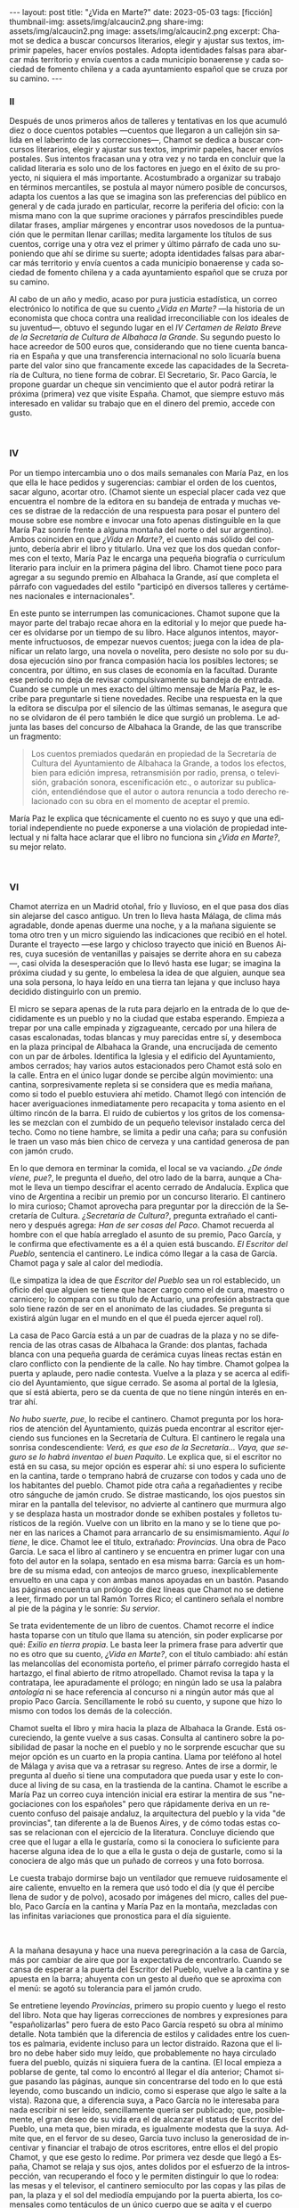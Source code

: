 #+OPTIONS: toc:nil num:nil
#+LANGUAGE: es
#+BEGIN_EXPORT html
---
layout: post
title: "¿Vida en Marte?"
date: 2023-05-03
tags: [ficción]
thumbnail-img: assets/img/alcaucin2.png
share-img: assets/img/alcaucin2.png
image: assets/img/alcaucin2.png
excerpt: Chamot se dedica a buscar concursos literarios, elegir y ajustar sus textos, imprimir papeles, hacer envíos postales. Adopta identidades falsas para abarcar más territorio y envía cuentos a cada municipio bonaerense y cada sociedad de fomento chilena y a cada ayuntamiento español que se cruza por su camino.
---
#+END_EXPORT

#+begin_export html
<div class="org-center"><h3>II</h3></div>
#+end_export

   Después de unos primeros años de talleres y tentativas en los que acumuló diez o doce cuentos potables —cuentos que llegaron a un callejón sin salida en el laberinto de las correcciones—, Chamot se dedica a buscar concursos literarios, elegir y ajustar sus textos, imprimir papeles, hacer envíos postales. Sus intentos fracasan una y otra vez y no tarda en concluir que la calidad literaria es solo uno de los factores en juego en el éxito de su proyecto, ni siquiera el más importante. Acostumbrado a organizar su trabajo en términos mercantiles, se postula al mayor número posible de concursos, adapta los cuentos a las que se imagina son las preferencias del público en general y de cada jurado en particular, recorre la periferia del oficio: con la misma mano con la que suprime oraciones y párrafos prescindibles puede dilatar frases, ampliar márgenes y encontrar usos novedosos de la puntuación que le permitan llenar carillas; medita largamente los títulos de sus cuentos, corrige una y otra vez el primer y último párrafo de cada uno suponiendo que ahí se dirime su suerte; adopta identidades falsas para abarcar más territorio y envía cuentos a cada municipio bonaerense y cada sociedad de fomento chilena y a cada ayuntamiento español que se cruza por su camino.

   Al cabo de un año y medio, acaso por pura justicia estadística, un correo electrónico lo notifica de que su cuento /¿Vida en Marte?/ —la historia de un economista que choca contra una realidad irreconciliable con los ideales de su juventud—, obtuvo el segundo lugar en el /IV Certamen de Relato Breve de la Secretaría de Cultura de Albahaca la Grande/. Su segundo puesto lo hace acreedor de 500 euros que, considerando que no tiene cuenta bancaria en España y que una transferencia internacional no solo licuaría buena parte del valor sino que francamente excede las capacidades de la Secretaría de Cultura, no tiene forma de cobrar. El Secretario, Sr. Paco García, le propone guardar un cheque sin vencimiento que el autor podrá retirar la próxima (primera) vez que visite España. Chamot, que siempre estuvo más interesado en validar su trabajo que en el dinero del premio, accede con gusto.

#+begin_export html
<br/>
<div class="org-center"><h3>IV</h3></div>
#+end_export

   Por un tiempo intercambia uno o dos mails semanales con María Paz, en los que ella le hace pedidos y sugerencias: cambiar el orden de los cuentos, sacar alguno, acortar otro. (Chamot siente un especial placer cada vez que encuentra el nombre de la editora en su bandeja de entrada y muchas veces se distrae de la redacción de una respuesta para posar el puntero del mouse sobre ese nombre e invocar una foto apenas distinguible en la que María Paz sonríe frente a alguna montaña del norte o del sur argentino). Ambos coinciden en que /¿Vida en Marte?/, el cuento más sólido del conjunto, debería abrir el libro y titularlo. Una vez que los dos quedan conformes con el texto, María Paz le encarga una pequeña biografía o currículum literario para incluir en la primera página del libro. Chamot tiene poco para agregar a su segundo premio en Albahaca la Grande, así que completa el párrafo con vaguedades del estilo "participó en diversos talleres y certámenes nacionales e internacionales".

   En este punto se interrumpen las comunicaciones. Chamot supone que la mayor parte del trabajo recae ahora en la editorial y lo mejor que puede hacer es olvidarse por un tiempo de su libro. Hace algunos intentos, mayormente infructuosos, de empezar nuevos cuentos; juega con la idea de planificar un relato largo, una novela o novelita, pero desiste no solo por su dudosa ejecución sino por franca compasión hacia los posibles lectores; se concentra, por último, en sus clases de economía en la facultad. Durante ese período no deja de revisar compulsivamente su bandeja de entrada. Cuando se cumple un mes exacto del último mensaje de María Paz, le escribe para preguntarle si tiene novedades. Recibe una respuesta en la que la editora se disculpa por el silencio de las últimas semanas, le asegura que no se olvidaron de él pero también le dice que surgió un problema. Le adjunta las bases del concurso de Albahaca la Grande, de las que transcribe un fragmento:

   #+begin_quote
   Los cuentos premiados quedarán en propiedad de la Secretaría de Cultura del Ayuntamiento de Albahaca la Grande, a todos los efectos, bien para edición impresa, retransmisión por radio, prensa, o televisión, grabación sonora, escenificación etc., o autorizar su publicación, entendiéndose que el autor o autora renuncia a todo derecho relacionado con su obra en el momento de aceptar el premio.
   #+end_quote

María Paz le explica que técnicamente el cuento no es suyo y que una editorial independiente no puede exponerse a una violación de propiedad intelectual y ni falta hace aclarar que el libro no funciona sin /¿Vida en Marte?/, su mejor relato.

#+begin_export html
<br/>
<div class="org-center"><h3>VI</h3></div>
#+end_export

Chamot aterriza en un Madrid otoñal, frío y lluvioso, en el que pasa dos días sin alejarse del casco antiguo. Un tren lo lleva hasta Málaga, de clima más agradable, donde apenas duerme una noche, y a la mañana siguiente se toma otro tren y un micro siguiendo las indicaciones que recibió en el hotel. Durante el trayecto —ese largo y chicloso trayecto que inició en Buenos Aires, cuya sucesión de ventanillas y paisajes se derrite ahora en su cabeza—, casi olvida la desesperación que lo llevó hasta ese lugar; se imagina la próxima ciudad y su gente, lo embelesa la idea de que alguien, aunque sea una sola persona, lo haya leído en una tierra tan lejana y que incluso haya decidido distinguirlo con un premio.

El micro se separa apenas de la ruta para dejarlo en la entrada de lo que decididamente es un pueblo y no la ciudad que estaba esperando. Empieza a trepar por una calle empinada y zigzagueante, cercado por una hilera de casas escalonadas, todas blancas y muy parecidas entre sí, y desemboca en la plaza principal de Albahaca la Grande, una encrucijada de cemento con un par de árboles. Identifica la Iglesia y el edificio del Ayuntamiento, ambos cerrados; hay varios autos estacionados pero Chamot está solo en la calle. Entra en el único lugar donde se percibe algún movimiento: una cantina, sorpresivamente repleta si se considera que es media mañana, como si todo el pueblo estuviera ahí metido. Chamot llegó con intención de hacer averiguaciones inmediatamente pero recapacita y toma asiento en el último rincón de la barra. El ruido de cubiertos y los gritos de los comensales se mezclan con el zumbido de un pequeño televisor instalado cerca del techo. Como no tiene hambre, se limita a pedir una caña; para su confusión le traen un vaso más bien chico de cerveza y una cantidad generosa de pan con jamón crudo.

En lo que demora en terminar la comida, el local se va vaciando. /¿De ónde viene, pue?/, le pregunta el dueño, del otro lado de la barra, aunque a Chamot le lleva un tiempo descifrar el acento cerrado de Andalucía. Explica que vino de Argentina a recibir un premio por un concurso literario. El cantinero lo mira curioso; Chamot aprovecha para preguntar por la dirección de la Secretaría de Cultura. /¿Secretaría de Cultura?/, pregunta extrañado el cantinero y después agrega: /Han de ser cosas del Paco/. Chamot recuerda al hombre con el que había arreglado el asunto de su premio, Paco García, y le confirma que efectivamente es a él a quien está buscando. /El Escritor del Pueblo/, sentencia el cantinero. Le indica cómo llegar a la casa de García. Chamot paga y sale al calor del mediodía.

(Le simpatiza la idea de que /Escritor del Pueblo/ sea un rol establecido, un oficio del que alguien se tiene que hacer cargo como el de cura, maestro o carnicero; lo compara con su título de Actuario, una profesión abstracta que solo tiene razón de ser en el anonimato de las ciudades. Se pregunta si existirá algún lugar en el mundo en el que él pueda ejercer aquel rol).

La casa de Paco García está a un par de cuadras de la plaza y no se diferencia de las otras casas de Albahaca la Grande: dos plantas, fachada blanca con una pequeña guarda de cerámica cuyas líneas rectas están en claro conflicto con la pendiente de la calle. No hay timbre. Chamot golpea la puerta y aplaude, pero nadie contesta. Vuelve a la plaza y se acerca al edificio del Ayuntamiento, que sigue cerrado. Se asoma al portal de la Iglesia, que sí está abierta, pero se da cuenta de que no tiene ningún interés en entrar ahí.

/No hubo suerte, pue/, lo recibe el cantinero. Chamot pregunta por los horarios de atención del Ayuntamiento, quizás pueda encontrar al escritor ejerciendo sus funciones en la Secretaría de Cultura. El cantinero le regala una sonrisa condescendiente: /Verá, es que eso de la Secretaría… Vaya, que seguro se lo habrá inventao el buen Paquito/. Le explica que, si el escritor no está en su casa, su mejor opción es esperar ahí: si uno espera lo suficiente en la cantina, tarde o temprano habrá de cruzarse con todos y cada uno de los habitantes del pueblo. Chamot pide otra caña a regañadientes y recibe otro sánguche de jamón crudo. Se distrae masticando, los ojos puestos sin mirar en la pantalla del televisor, no advierte al cantinero que murmura algo y se desplaza hasta un mostrador donde se exhiben postales y folletos turísticos de la región. Vuelve con un librito en la mano y se lo tiene que poner en las narices a Chamot para arrancarlo de su ensimismamiento. /Aquí lo tiene/, le dice. Chamot lee el título, extrañado: /Provincias/. Una obra de Paco García. Le saca el libro al cantinero y se encuentra en primer lugar con una foto del autor en la solapa, sentado en esa misma barra: García es un hombre de su misma edad, con anteojos de marco grueso, inexplicablemente envuelto en una capa y con ambas manos apoyadas en un bastón. Pasando las páginas encuentra un prólogo de diez líneas que Chamot no se detiene a leer, firmado por un tal Ramón Torres Rico; el cantinero señala el nombre al pie de la página y le sonríe: /Su servior/.

Se trata evidentemente de un libro de cuentos. Chamot recorre el índice hasta toparse con un título que llama su atención, sin poder explicarse por qué: /Exilio en tierra propia/. Le basta leer la primera frase para advertir que no es otro que su cuento, /¿Vida en Marte?/, con el título cambiado: ahí están las melancolías del economista porteño, el primer párrafo corregido hasta el hartazgo, el final abierto de ritmo atropellado. Chamot revisa la tapa y la contratapa, lee apuradamente el prólogo; en ningún lado se usa la palabra /antología/ ni se hace referencia al concurso ni a ningún autor más que al propio Paco García. Sencillamente le robó su cuento, y supone que hizo lo mismo con todos los demás de la colección.

Chamot suelta el libro y mira hacia la plaza de Albahaca la Grande. Está oscureciendo, la gente vuelve a sus casas. Consulta al cantinero sobre la posibilidad de pasar la noche en el pueblo y no le sorprende escuchar que su mejor opción es un cuarto en la propia cantina. Llama por teléfono al hotel de Málaga y avisa que va a retrasar su regreso. Antes de irse a dormir, le pregunta al dueño si tiene una computadora que pueda usar y este lo conduce al living de su casa, en la trastienda de la cantina. Chamot le escribe a María Paz un correo cuya intención inicial era estirar la mentira de sus "negociaciones con los españoles" pero que rápidamente deriva en un recuento confuso del paisaje andaluz, la arquitectura del pueblo y la vida "de provincias", tan diferente a la de Buenos Aires, y de cómo todas estas cosas se relacionan con el ejercicio de la literatura. Concluye diciendo que cree que el lugar a ella le gustaría, como si la conociera lo suficiente para hacerse alguna idea de lo que a ella le gusta o deja de gustarle, como si la conociera de algo más que un puñado de correos y una foto borrosa.

Le cuesta trabajo dormirse bajo un ventilador que remueve ruidosamente el aire caliente, envuelto en la remera que usó todo el día (y que él percibe llena de sudor y de polvo), acosado por imágenes del micro, calles del pueblo, Paco García en la cantina y María Paz en la montaña, mezcladas con las infinitas variaciones que pronostica para el día siguiente.

#+begin_export html
<br/>
#+end_export

A la mañana desayuna y hace una nueva peregrinación a la casa de García, más por cambiar de aire que por la expectativa de encontrarlo. Cuando se cansa de esperar a la puerta del Escritor del Pueblo, vuelve a la cantina y se apuesta en la barra; ahuyenta con un gesto al dueño que se aproxima con el menú: se agotó su tolerancia para el jamón crudo.

Se entretiene leyendo /Provincias/, primero su propio cuento y luego el resto del libro. Nota que hay ligeras correcciones de nombres y expresiones para "españolizarlas" pero fuera de esto Paco García respetó su obra al mínimo detalle. Nota también que la diferencia de estilos y calidades entre los cuentos es palmaria, evidente incluso para un lector distraído. Razona que el libro no debe haber sido muy leído, que probablemente no haya circulado fuera del pueblo, quizás ni siquiera fuera de la cantina. (El local empieza a poblarse de gente, tal como lo encontró al llegar el día anterior; Chamot sigue pasando las páginas, aunque sin concentrarse del todo en lo que está leyendo, como buscando un indicio, como si esperase que algo le salte a la vista). Razona que, a diferencia suya, a Paco García no le interesaba para nada escribir ni ser leído, sencillamente quería ser publicado; que, posiblemente, el gran deseo de su vida era el de alcanzar el status de Escritor del Pueblo, una meta que, bien mirada, es igualmente modesta que la suya. Admite que, en el fervor de su deseo, García tuvo incluso la generosidad de incentivar y financiar el trabajo de otros escritores, entre ellos el del propio Chamot, y que ese gesto lo redime. Por primera vez desde que llegó a España, Chamot se relaja y sus ojos, antes dolidos por el esfuerzo de la introspección, van recuperando el foco y le permiten distinguir lo que lo rodea: las mesas y el televisor, el cantinero semioculto por las copas y las pilas de pan, la plaza y el sol del mediodía empujando por la puerta abierta, los comensales como tentáculos de un único cuerpo que se agita y el cuerpo único del Escritor del Pueblo, con su capa y su bastón y sus anteojos gruesos, la viva imagen de la solapa de /Provincias/, sentado frente a él, sonriendo ante la perspectiva de un flamante compañero.


#+begin_export html
<br/>
<div align="right">(2019)</div>
<br/>
#+end_export

